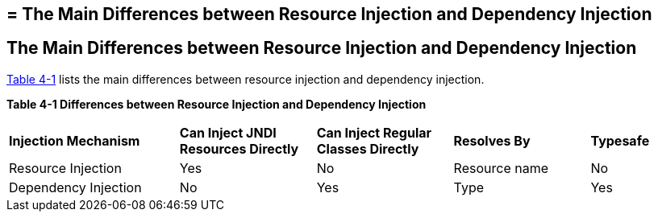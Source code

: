 ## = The Main Differences between Resource Injection and Dependency Injection


[[BABHFECJ]][[the-main-differences-between-resource-injection-and-dependency-injection]]

The Main Differences between Resource Injection and Dependency Injection
------------------------------------------------------------------------

link:#BABCEJEE[Table 4-1] lists the main differences between resource
injection and dependency injection.

[[sthref19]][[BABCEJEE]]

*Table 4-1 Differences between Resource Injection and Dependency
Injection*

[width="99%",cols="25%,20%,20%,20%,15%"]
|=======================================================================
|*Injection Mechanism* |*Can Inject JNDI Resources Directly* |*Can Inject
Regular Classes Directly* |*Resolves By* |*Typesafe*
|Resource Injection |Yes |No |Resource name |No

|Dependency Injection |No |Yes |Type |Yes
|=======================================================================
